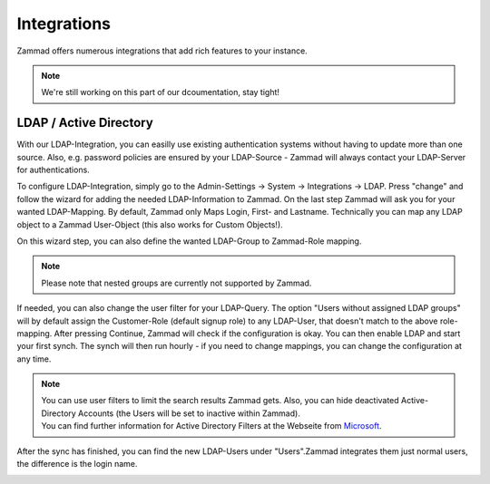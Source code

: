 Integrations
************

Zammad offers numerous integrations that add rich features to your instance.

.. Note:: We're still working on this part of our dcoumentation, stay tight!


LDAP / Active Directory
=======================

With our LDAP-Integration, you can easilly use existing authentication systems without having to update more than one source.
Also, e.g. password policies are ensured by your LDAP-Source - Zammad will always contact your LDAP-Server for authentications.


To configure LDAP-Integration, simply go to the Admin-Settings -> System -> Integrations -> LDAP.
Press "change" and follow the wizard for adding the needed LDAP-Information to Zammad.
On the last step Zammad will ask you for your wanted LDAP-Mapping. By default, Zammad only Maps Login, First- and Lastname.
Technically you can map any LDAP object to a Zammad User-Object (this also works for Custom Objects!).

On this wizard step, you can also define the wanted LDAP-Group to Zammad-Role mapping.

.. Note:: Please note that nested groups are currently not supported by Zammad.

If needed, you can also change the user filter for your LDAP-Query. The option "Users without assigned LDAP groups" will by default assign the Customer-Role 
(default signup role) to any LDAP-User, that doesn't match to the above role-mapping. After pressing Continue, Zammad will check if the configuration is okay. 
You can then enable LDAP and start your first synch. The synch will then run hourly - if you need to change mappings, you can change the configuration at any time.

.. image:: images/system/ldap-1.jpg

.. Note:: | You can use user filters to limit the search results Zammad gets. Also, you can hide deactivated Active-Directory Accounts (the Users will be set to inactive within Zammad).
          | You can find further information for Active Directory Filters at the Webseite from Microsoft_.
		  
.. _Microsoft: https://blogs.msdn.microsoft.com/muaddib/2008/10/08/how-to-query-individual-properties-of-the-useraccountcontrol-active-directory-user-property-using-ldap/

After the sync has finished, you can find the new LDAP-Users under "Users".Zammad integrates them just normal users, the difference is the login name.

.. image:: images/system/ldap-2.jpg